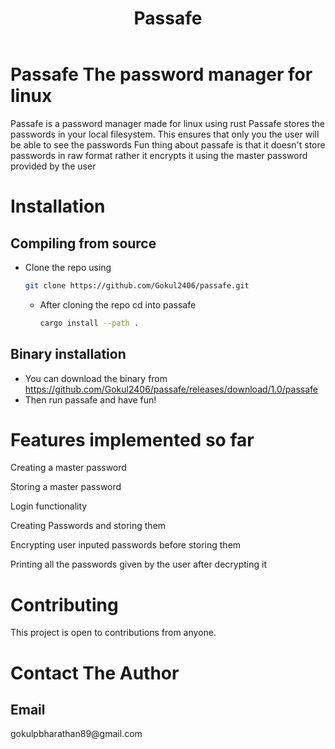 #+TITLE: Passafe

* Passafe The password manager for linux
Passafe is a password manager made for linux using rust
Passafe stores the passwords in your local filesystem. This ensures that only you the user will be able to see the passwords
Fun thing about passafe is that it doesn't store passwords in raw format rather it encrypts it using the master password provided by the user

* Installation
** Compiling from source
- Clone the repo using
  #+begin_src bash
  git clone https://github.com/Gokul2406/passafe.git
  #+end_src
  - After cloning the repo cd into passafe
    #+begin_src bash
    cargo install --path .
    #+end_src

** Binary installation
- You can download the binary from
  https://github.com/Gokul2406/passafe/releases/download/1.0/passafe
- Then run passafe and have fun!

* Features implemented so far
Creating a master password

Storing a master password

Login functionality

Creating Passwords and storing them

Encrypting user inputed passwords before storing them

Printing all the passwords given by the user after decrypting it

* Contributing
This project is open to contributions from anyone.

* Contact The Author
** Email
gokulpbharathan89@gmail.com
